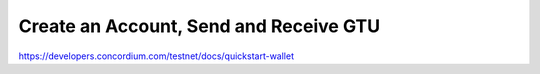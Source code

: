 
=======================================
Create an Account, Send and Receive GTU
=======================================

https://developers.concordium.com/testnet/docs/quickstart-wallet
